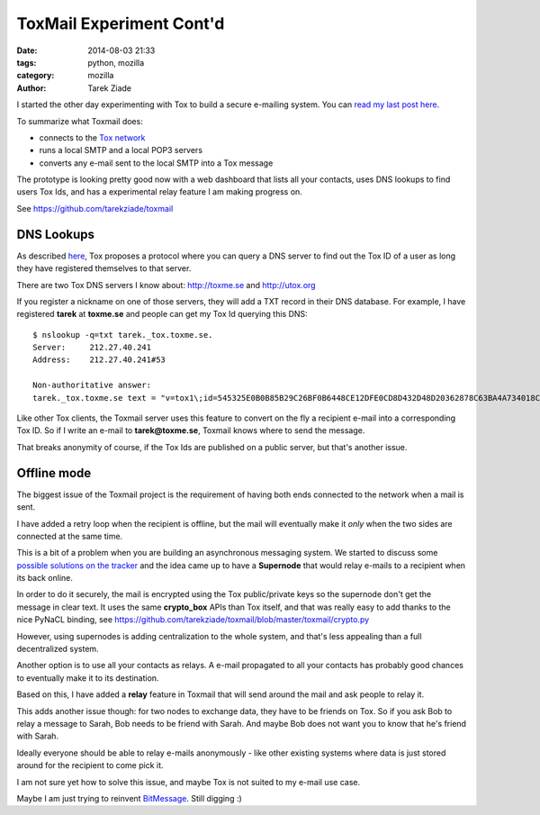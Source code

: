 ToxMail Experiment Cont'd
#########################

:date: 2014-08-03 21:33
:tags: python, mozilla
:category: mozilla
:author: Tarek Ziade

I started the other day experimenting with Tox to build a secure
e-mailing system. You can `read my last post here <http://blog.ziade.org/2014/07/26/toxmail-experiment/>`_.

To summarize what Toxmail does:

- connects to the `Tox network <https://tox.im/>`_
- runs a local SMTP and a local POP3 servers
- converts any e-mail sent to the local SMTP into a Tox message

The prototype is looking pretty good now with a web dashboard that lists all
your contacts, uses DNS lookups to find users Tox Ids,
and has a experimental relay feature I am making progress on.

See https://github.com/tarekziade/toxmail

DNS Lookups
===========

As described `here <https://github.com/Tox/Tox-STS/blob/master/STS.md#dns-discovery>`_,
Tox proposes a protocol where you can query a DNS server to find out the Tox ID
of a user as long they have registered themselves to that server.

There are two Tox DNS servers I know about: http://toxme.se and http://utox.org

If you register a nickname on one of those servers, they will add a TXT record
in their DNS database. For example, I have registered **tarek** at **toxme.se**
and people can get my Tox Id querying this DNS::

    $ nslookup -q=txt tarek._tox.toxme.se.
    Server:     212.27.40.241
    Address:    212.27.40.241#53

    Non-authoritative answer:
    tarek._tox.toxme.se text = "v=tox1\;id=545325E0B0B85B29C26BF0B6448CE12DFE0CD8D432D48D20362878C63BA4A734018C37107090\;sign=u+u+sQ516e9VKJRMiubQiRrWiVN0Nt98dSbUtsHBEwYiaQHk2T8zAq4hGprMl9lc89VXRnI+AukoqpC7vJoHDXRhcmVrVFMl4LC4WynCa/C2RIzhLf4M2NQy1I0gNih4xjukpzRwkA=="


Like other Tox clients, the Toxmail server uses this feature to convert on the
fly a recipient e-mail into a corresponding Tox ID. So if I
write an e-mail to **tarek@toxme.se**, Toxmail knows where to send the message.

That breaks anonymity of course, if the Tox Ids are published on a public server,
but that's another issue.


Offline mode
============

The biggest issue of the Toxmail project is the requirement of having both
ends connected to the network when a mail is sent.

I have added a retry loop when the recipient is offline, but the mail will
eventually make it *only* when the two sides are connected at the same time.

This is a bit of a problem when you are building an asynchronous
messaging system. We started to discuss some
`possible solutions on the tracker <https://github.com/tarekziade/toxmail/issues/1>`_
and the idea came up to have a **Supernode** that would relay e-mails
to a recipient when its back online.

In order to do it securely, the mail is encrypted using the Tox public/private
keys so the supernode don't get the message in clear text. It uses the same
**crypto_box** APIs than Tox itself, and that was really easy to add
thanks to the nice PyNaCL binding, see https://github.com/tarekziade/toxmail/blob/master/toxmail/crypto.py

However, using supernodes is adding centralization to the whole system,
and that's less appealing than a full decentralized system.

Another option is to use all your contacts as relays. A e-mail propagated
to all your contacts has probably good chances to eventually make it
to its destination.

Based on this, I have added a **relay** feature in Toxmail that will send
around the mail and ask people to relay it.

This adds another issue though: for two nodes to exchange data, they
have to be friends on Tox. So if you ask Bob to relay a message to Sarah,
Bob needs to be friend with Sarah. And maybe Bob does not want you to know
that he's friend with Sarah.

Ideally everyone should be able to relay e-mails anonymously - like other
existing systems where data is just stored around for the recipient to come
pick it.

I am not sure yet how to solve this issue, and maybe Tox is not suited to
my e-mail use case.

Maybe I am just trying to reinvent `BitMessage <https://bitmessage.org/wiki/Main_Page>`_. Still digging :)




